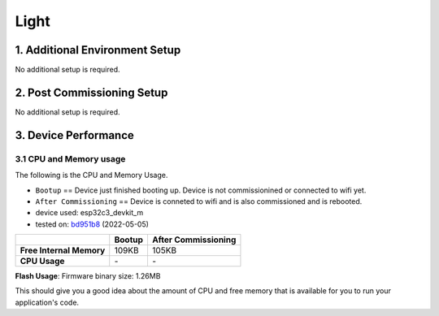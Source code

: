Light
=====

1. Additional Environment Setup
-------------------------------

No additional setup is required.

2. Post Commissioning Setup
---------------------------

No additional setup is required.

3. Device Performance
---------------------

3.1 CPU and Memory usage
~~~~~~~~~~~~~~~~~~~~~~~~

The following is the CPU and Memory Usage.

-  ``Bootup`` == Device just finished booting up. Device is not
   commissionined or connected to wifi yet.
-  ``After Commissioning`` == Device is conneted to wifi and is also
   commissioned and is rebooted.
-  device used: esp32c3_devkit_m
-  tested on: `bd951b8 <https://github.com/espressif/esp-matter/commit/bd951b84993d9d0b5742872be4f51bb6c9ccf15e>`__ (2022-05-05)

======================== =========== ===================
\                        Bootup      After Commissioning
======================== =========== ===================
**Free Internal Memory** 109KB       105KB
**CPU Usage**            \-          \-
======================== =========== ===================

**Flash Usage**: Firmware binary size: 1.26MB

This should give you a good idea about the amount of CPU and free memory
that is available for you to run your application's code.
